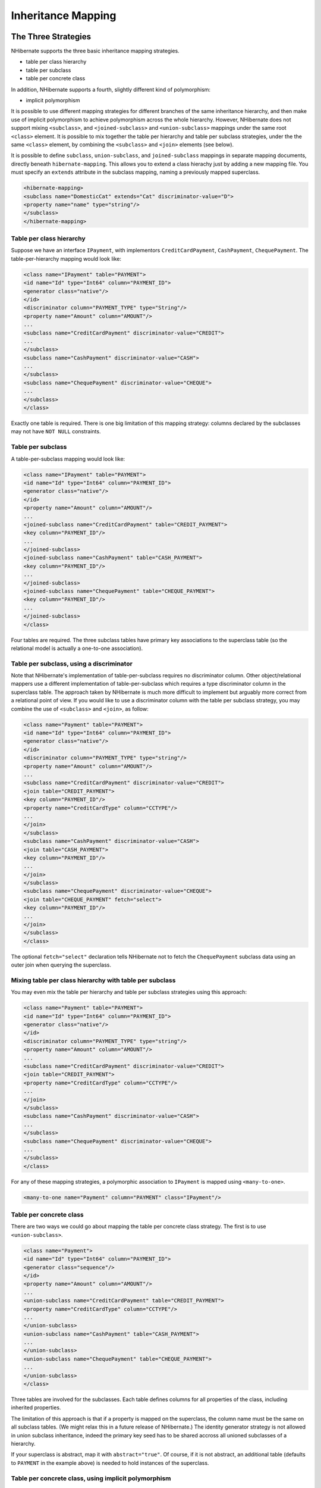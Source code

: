 

===================
Inheritance Mapping
===================

The Three Strategies
####################

NHibernate supports the three basic inheritance mapping strategies.

- table per class hierarchy

- table per subclass

- table per concrete class

In addition, NHibernate supports a fourth, slightly different kind of
polymorphism:

- implicit polymorphism

It is possible to use different mapping strategies for different
branches of the same inheritance hierarchy, and then make use of implicit
polymorphism to achieve polymorphism across the whole hierarchy. However,
NHibernate does not support mixing ``<subclass>``,
and ``<joined-subclass>`` and
``<union-subclass>`` mappings under the same root
``<class>`` element. It is possible to mix together
the table per hierarchy and table per subclass strategies, under the
the same ``<class>`` element, by combining the
``<subclass>`` and ``<join>``
elements (see below).

It is possible to define ``subclass``, ``union-subclass``,
and ``joined-subclass`` mappings in separate mapping documents, directly beneath
``hibernate-mapping``. This allows you to extend a class hierachy just by adding
a new mapping file. You must specify an ``extends`` attribute in the subclass mapping,
naming a previously mapped superclass.

.. code-block:: csharp

    <hibernate-mapping>
    <subclass name="DomesticCat" extends="Cat" discriminator-value="D">
    <property name="name" type="string"/>
    </subclass>
    </hibernate-mapping>

Table per class hierarchy
=========================

Suppose we have an interface ``IPayment``, with implementors
``CreditCardPayment``, ``CashPayment``,
``ChequePayment``. The table-per-hierarchy mapping would
look like:

.. code-block:: csharp

    <class name="IPayment" table="PAYMENT">
    <id name="Id" type="Int64" column="PAYMENT_ID">
    <generator class="native"/>
    </id>
    <discriminator column="PAYMENT_TYPE" type="String"/>
    <property name="Amount" column="AMOUNT"/>
    ...
    <subclass name="CreditCardPayment" discriminator-value="CREDIT">
    ...
    </subclass>
    <subclass name="CashPayment" discriminator-value="CASH">
    ...
    </subclass>
    <subclass name="ChequePayment" discriminator-value="CHEQUE">
    ...
    </subclass>
    </class>

Exactly one table is required. There is one big limitation of this
mapping strategy: columns declared by the subclasses may not have
``NOT NULL`` constraints.

Table per subclass
==================

A table-per-subclass mapping would look like:

.. code-block:: csharp

    <class name="IPayment" table="PAYMENT">
    <id name="Id" type="Int64" column="PAYMENT_ID">
    <generator class="native"/>
    </id>
    <property name="Amount" column="AMOUNT"/>
    ...
    <joined-subclass name="CreditCardPayment" table="CREDIT_PAYMENT">
    <key column="PAYMENT_ID"/>
    ...
    </joined-subclass>
    <joined-subclass name="CashPayment" table="CASH_PAYMENT">
    <key column="PAYMENT_ID"/>
    ...
    </joined-subclass>
    <joined-subclass name="ChequePayment" table="CHEQUE_PAYMENT">
    <key column="PAYMENT_ID"/>
    ...
    </joined-subclass>
    </class>

Four tables are required. The three subclass tables have primary
key associations to the superclass table (so the relational model
is actually a one-to-one association).

Table per subclass, using a discriminator
=========================================

Note that NHibernate's implementation of table-per-subclass requires
no discriminator column. Other object/relational mappers use a
different implementation of table-per-subclass which requires a type
discriminator column in the superclass table. The approach taken by
NHibernate is much more difficult to implement but arguably more
correct from a relational point of view. If you would like to use
a discriminator column with the table per subclass strategy, you
may combine the use of ``<subclass>`` and
``<join>``, as follow:

.. code-block:: csharp

    <class name="Payment" table="PAYMENT">
    <id name="Id" type="Int64" column="PAYMENT_ID">
    <generator class="native"/>
    </id>
    <discriminator column="PAYMENT_TYPE" type="string"/>
    <property name="Amount" column="AMOUNT"/>
    ...
    <subclass name="CreditCardPayment" discriminator-value="CREDIT">
    <join table="CREDIT_PAYMENT">
    <key column="PAYMENT_ID"/>
    <property name="CreditCardType" column="CCTYPE"/>
    ...
    </join>
    </subclass>
    <subclass name="CashPayment" discriminator-value="CASH">
    <join table="CASH_PAYMENT">
    <key column="PAYMENT_ID"/>
    ...
    </join>
    </subclass>
    <subclass name="ChequePayment" discriminator-value="CHEQUE">
    <join table="CHEQUE_PAYMENT" fetch="select">
    <key column="PAYMENT_ID"/>
    ...
    </join>
    </subclass>
    </class>

The optional ``fetch="select"`` declaration tells NHibernate
not to fetch the ``ChequePayment`` subclass data using an
outer join when querying the superclass.

Mixing table per class hierarchy with table per subclass
========================================================

You may even mix the table per hierarchy and table per subclass strategies
using this approach:

.. code-block:: csharp

    <class name="Payment" table="PAYMENT">
    <id name="Id" type="Int64" column="PAYMENT_ID">
    <generator class="native"/>
    </id>
    <discriminator column="PAYMENT_TYPE" type="string"/>
    <property name="Amount" column="AMOUNT"/>
    ...
    <subclass name="CreditCardPayment" discriminator-value="CREDIT">
    <join table="CREDIT_PAYMENT">
    <property name="CreditCardType" column="CCTYPE"/>
    ...
    </join>
    </subclass>
    <subclass name="CashPayment" discriminator-value="CASH">
    ...
    </subclass>
    <subclass name="ChequePayment" discriminator-value="CHEQUE">
    ...
    </subclass>
    </class>

For any of these mapping strategies, a polymorphic
association to ``IPayment`` is mapped using
``<many-to-one>``.

.. code-block:: csharp

    <many-to-one name="Payment" column="PAYMENT" class="IPayment"/>

Table per concrete class
========================

There are two ways we could go about mapping the table per concrete class
strategy. The first is to use ``<union-subclass>``.

.. code-block:: csharp

    <class name="Payment">
    <id name="Id" type="Int64" column="PAYMENT_ID">
    <generator class="sequence"/>
    </id>
    <property name="Amount" column="AMOUNT"/>
    ...
    <union-subclass name="CreditCardPayment" table="CREDIT_PAYMENT">
    <property name="CreditCardType" column="CCTYPE"/>
    ...
    </union-subclass>
    <union-subclass name="CashPayment" table="CASH_PAYMENT">
    ...
    </union-subclass>
    <union-subclass name="ChequePayment" table="CHEQUE_PAYMENT">
    ...
    </union-subclass>
    </class>

Three tables are involved for the subclasses. Each table defines columns for
all properties of the class, including inherited properties.

The limitation of this approach is that if a property is mapped on the
superclass, the column name must be the same on all subclass tables.
(We might relax this in a future release of NHibernate.) The identity
generator strategy is not allowed in union subclass inheritance, indeed
the primary key seed has to be shared accross all unioned subclasses
of a hierarchy.

If your superclass is abstract, map it with ``abstract="true"``.
Of course, if it is not abstract, an additional table (defaults to
``PAYMENT`` in the example above) is needed to hold instances
of the superclass.

Table per concrete class, using implicit polymorphism
=====================================================

An alternative approach is to make use of implicit polymorphism:

.. code-block:: csharp

    <class name="CreditCardPayment" table="CREDIT_PAYMENT">
    <id name="Id" type="Int64" column="CREDIT_PAYMENT_ID">
    <generator class="native"/>
    </id>
    <property name="Amount" column="CREDIT_AMOUNT"/>
    ...
    </class>
    <class name="CashPayment" table="CASH_PAYMENT">
    <id name="Id" type="Int64" column="CASH_PAYMENT_ID">
    <generator class="native"/>
    </id>
    <property name="Amount" column="CASH_AMOUNT"/>
    ...
    </class>
    <class name="ChequePayment" table="CHEQUE_PAYMENT">
    <id name="Id" type="Int64" column="CHEQUE_PAYMENT_ID">
    <generator class="native"/>
    </id>
    <property name="Amount" column="CHEQUE_AMOUNT"/>
    ...
    </class>

Notice that nowhere do we mention the ``IPayment`` interface
explicitly. Also notice that properties of ``IPayment`` are
mapped in each of the subclasses. If you want to avoid duplication, consider
using XML entities
(e.g. ``[ <!ENTITY allproperties SYSTEM "allproperties.xml"> ]``
in the ``DOCTYPE`` declartion and
``&allproperties;`` in the mapping).

The disadvantage of this approach is that NHibernate does not generate SQL
``UNION``s when performing polymorphic queries.

For this mapping strategy, a polymorphic association to ``IPayment``
is usually mapped using ``<any>``.

.. code-block:: csharp

    <any name="Payment" meta-type="string" id-type="Int64">
    <meta-value value="CREDIT" class="CreditCardPayment"/>
    <meta-value value="CASH" class="CashPayment"/>
    <meta-value value="CHEQUE" class="ChequePayment"/>
    <column name="PAYMENT_CLASS"/>
    <column name="PAYMENT_ID"/>
    </any>

Mixing implicit polymorphism with other inheritance mappings
============================================================

There is one further thing to notice about this mapping.
Since the subclasses are each mapped in their own
``<class>`` element (and since
``IPayment`` is just an interface), each of
the subclasses could easily be part of another table-per-class
or table-per-subclass inheritance hierarchy! (And you can
still use polymorphic queries against the
``IPayment`` interface.)

.. code-block:: csharp

    <class name="CreditCardPayment" table="CREDIT_PAYMENT">
    <id name="Id" type="Int64" column="CREDIT_PAYMENT_ID">
    <generator class="native"/>
    </id>
    <discriminator column="CREDIT_CARD" type="String"/>
    <property name="Amount" column="CREDIT_AMOUNT"/>
    ...
    <subclass name="MasterCardPayment" discriminator-value="MDC"/>
    <subclass name="VisaPayment" discriminator-value="VISA"/>
    </class>
    <class name="NonelectronicTransaction" table="NONELECTRONIC_TXN">
    <id name="Id" type="Int64" column="TXN_ID">
    <generator class="native"/>
    </id>
    ...
    <joined-subclass name="CashPayment" table="CASH_PAYMENT">
    <key column="PAYMENT_ID"/>
    <property name="Amount" column="CASH_AMOUNT"/>
    ...
    </joined-subclass>
    <joined-subclass name="ChequePayment" table="CHEQUE_PAYMENT">
    <key column="PAYMENT_ID"/>
    <property name="Amount" column="CHEQUE_AMOUNT"/>
    ...
    </joined-subclass>
    </class>

Once again, we don't mention ``IPayment`` explicitly. If we
execute a query against the ``IPayment`` interface - for
example, ``from IPayment`` - NHibernate
automatically returns instances of ``CreditCardPayment``
(and its subclasses, since they also implement ``IPayment``),
``CashPayment`` and ``ChequePayment`` but
not instances of ``NonelectronicTransaction``.

Limitations
###########

There are certain limitations to the "implicit polymorphism" approach to
the table per concrete-class mapping strategy. There are somewhat less
restrictive limitations to ``<union-subclass>``
mappings.

The following table shows the limitations of table per concrete-class
mappings, and of implicit polymorphism, in NHibernate.

Features of inheritance mappings

================================================ ======================= ====================== =============================================== ======================== =============================== =================== ================================= ===================
Inheritance strategy                             Polymorphic many-to-one Polymorphic one-to-one Polymorphic one-to-many                         Polymorphic many-to-many Polymorphic ``load()/get()``    Polymorphic queries Polymorphic joins                 Outer join fetching
================================================ ======================= ====================== =============================================== ======================== =============================== =================== ================================= ===================
table per class-hierarchy                        ``<many-to-one>``       ``<one-to-one>``       ``<one-to-many>``                               ``<many-to-many>``       ``s.Get(typeof(IPayment), id)`` ``from IPayment p`` ``from Order o join o.Payment p`` *supported*
table per subclass                               ``<many-to-one>``       ``<one-to-one>``       ``<one-to-many>``                               ``<many-to-many>``       ``s.Get(typeof(IPayment), id)`` ``from IPayment p`` ``from Order o join o.Payment p`` *supported*
table per concrete-class (union-subclass)        ``<many-to-one>``       ``<one-to-one>``       ``<one-to-many>`` (for ``inverse="true"`` only) ``<many-to-many>``       ``s.Get(typeof(IPayment), id)`` ``from IPayment p`` ``from Order o join o.Payment p`` *supported*
table per concrete class (implicit polymorphism) ``<any>``               *not supported*        *not supported*                                 ``<many-to-any>``        *use a query*                   ``from IPayment p`` *not supported*                   *not supported*
================================================ ======================= ====================== =============================================== ======================== =============================== =================== ================================= ===================


